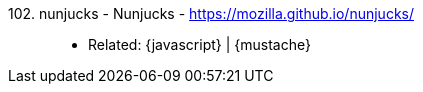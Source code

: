[#nunjucks]#102. nunjucks - Nunjucks# - https://mozilla.github.io/nunjucks/::
* Related: {javascript} | {mustache}
